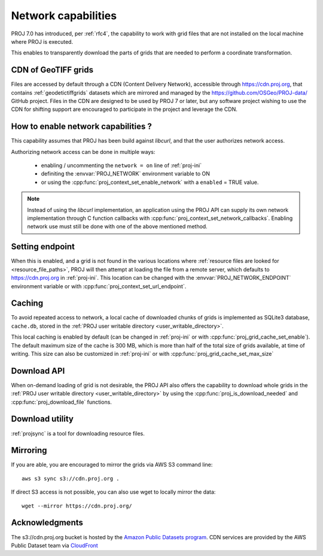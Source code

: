 .. _network:

================================================================================
Network capabilities
================================================================================

.. versionadded:: 7.0

PROJ 7.0 has introduced, per :ref:`rfc4`, the capability to work with grid files
that are not installed on the local machine where PROJ is executed.

This enables to transparently download the parts of grids that are needed to
perform a coordinate transformation.

.. _cdn_grids:

CDN of GeoTIFF grids
--------------------

Files are accessed by default through a CDN (Content Delivery Network),
accessible through https://cdn.proj.org, that contains :ref:`geodetictiffgrids`
datasets which are mirrored and managed by the
https://github.com/OSGeo/PROJ-data/ GitHub project.
Files in the CDN are designed to be used by PROJ 7 or later, but any software
project wishing to use the CDN for shifting support are encouraged to
participate in the project and leverage the CDN. 

How to enable network capabilities ?
------------------------------------

This capability assumes that PROJ has been build against `libcurl`, and that
the user authorizes network access.

Authorizing network access can be done in multiple ways:

  - enabling / uncommenting the ``network = on`` line of :ref:`proj-ini`
  - definiting the :envvar:`PROJ_NETWORK` environment variable to ON
  - or using the :cpp:func:`proj_context_set_enable_network` with a
    ``enabled`` = TRUE value.

.. note::

    Instead of using the `libcurl` implementation, an application using the PROJ
    API can supply its own network implementation through C function callbacks
    with :cpp:func:`proj_context_set_network_callbacks`. Enabling network use
    must still be done with one of the above mentioned method.

Setting endpoint
----------------

When this is enabled, and a grid is not found in the various locations where
:ref:`resource files are looked for <resource_file_paths>`, PROJ will then
attempt at loading the file from a remote server, which defaults to
https://cdn.proj.org in :ref:`proj-ini`. This location can be changed with
the :envvar:`PROJ_NETWORK_ENDPOINT` environment variable or with
:cpp:func:`proj_context_set_url_endpoint`.

Caching
-------

To avoid repeated access to network, a local cache of downloaded chunks of grids
is implemented as SQLite3 database, ``cache.db``, stored in the
:ref:`PROJ user writable directory <user_writable_directory>`.

This local caching is enabled by default (can be changed in :ref:`proj-ini` or
with :cpp:func:`proj_grid_cache_set_enable`). The default maximum size of the
cache is 300 MB, which is more than half of the total size of grids available,
at time of writing. This size can also be customized in :ref:`proj-ini` or
with :cpp:func:`proj_grid_cache_set_max_size`

Download API
------------

When on-demand loading of grid is not desirable, the PROJ API also offers the
capability to download whole grids in the
:ref:`PROJ user writable directory <user_writable_directory>` by using the
:cpp:func:`proj_is_download_needed` and :cpp:func:`proj_download_file` functions.

Download utility
----------------

:ref:`projsync` is a tool for downloading resource files.


Mirroring
---------

If you are able, you are encouraged to mirror the grids via AWS S3 command line:

::

    aws s3 sync s3://cdn.proj.org .

If direct S3 access is not possible, you can also use wget to locally mirror the
data:

::

    wget --mirror https://cdn.proj.org/

Acknowledgments
---------------

The s3://cdn.proj.org bucket is hosted by the
`Amazon Public Datasets program <https://aws.amazon.com/opendata/public-datasets/>`_.
CDN services are provided by the AWS Public Dataset team via
`CloudFront <https://aws.amazon.com/cloudfront/>`_
